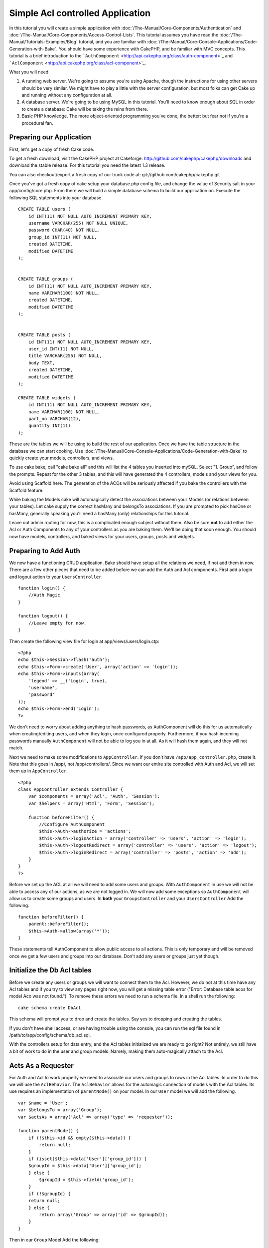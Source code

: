 Simple Acl controlled Application
#################################

In this tutorial you will create a simple application with
:doc:`/The-Manual/Core-Components/Authentication` and :doc:`/The-Manual/Core-Components/Access-Control-Lists`. This tutorial assumes you
have read the :doc:`/The-Manual/Tutorials-Examples/Blog` tutorial, and you are familiar
with :doc:`/The-Manual/Core-Console-Applications/Code-Generation-with-Bake`. You should have
some experience with CakePHP, and be familiar with MVC concepts. This
tutorial is a brief introduction to the
```AuthComponent`` <http://api.cakephp.org/class/auth-component>`_ and
```AclComponent`` <http://api.cakephp.org/class/acl-component>`_.

What you will need

#. A running web server. We're going to assume you're using Apache,
   though the instructions for using other servers should be very
   similar. We might have to play a little with the server
   configuration, but most folks can get Cake up and running without any
   configuration at all.
#. A database server. We're going to be using MySQL in this tutorial.
   You'll need to know enough about SQL in order to create a database:
   Cake will be taking the reins from there.
#. Basic PHP knowledge. The more object-oriented programming you've
   done, the better: but fear not if you're a procedural fan.

Preparing our Application
=========================

First, let's get a copy of fresh Cake code.

To get a fresh download, visit the CakePHP project at Cakeforge:
http://github.com/cakephp/cakephp/downloads and download the stable
release. For this tutorial you need the latest 1.3 release.

You can also checkout/export a fresh copy of our trunk code at:
git://github.com/cakephp/cakephp.git

Once you've got a fresh copy of cake setup your database.php config
file, and change the value of Security.salt in your app/config/core.php.
From there we will build a simple database schema to build our
application on. Execute the following SQL statements into your database.

::

    CREATE TABLE users (
        id INT(11) NOT NULL AUTO_INCREMENT PRIMARY KEY,
        username VARCHAR(255) NOT NULL UNIQUE,
        password CHAR(40) NOT NULL,
        group_id INT(11) NOT NULL,
        created DATETIME,
        modified DATETIME
    );

     
    CREATE TABLE groups (
        id INT(11) NOT NULL AUTO_INCREMENT PRIMARY KEY,
        name VARCHAR(100) NOT NULL,
        created DATETIME,
        modified DATETIME
    );


    CREATE TABLE posts (
        id INT(11) NOT NULL AUTO_INCREMENT PRIMARY KEY,
        user_id INT(11) NOT NULL,
        title VARCHAR(255) NOT NULL,
        body TEXT,
        created DATETIME,
        modified DATETIME
    );

    CREATE TABLE widgets (
        id INT(11) NOT NULL AUTO_INCREMENT PRIMARY KEY,
        name VARCHAR(100) NOT NULL,
        part_no VARCHAR(12),
        quantity INT(11)
    );

These are the tables we will be using to build the rest of our
application. Once we have the table structure in the database we can
start cooking. Use :doc:`/The-Manual/Core-Console-Applications/Code-Generation-with-Bake`
to quickly create your models, controllers, and views.

To use cake bake, call "cake bake all" and this will list the 4 tables
you inserted into mySQL. Select "1. Group", and follow the prompts.
Repeat for the other 3 tables, and this will have generated the 4
controllers, models and your views for you.

Avoid using Scaffold here. The generation of the ACOs will be seriously
affected if you bake the controllers with the Scaffold feature.

While baking the Models cake will automagically detect the associations
between your Models (or relations between your tables). Let cake supply
the correct hasMany and belongsTo associations. If you are prompted to
pick hasOne or hasMany, generally speaking you'll need a hasMany (only)
relationships for this tutorial.

Leave out admin routing for now, this is a complicated enough subject
without them. Also be sure **not** to add either the Acl or Auth
Components to any of your controllers as you are baking them. We'll be
doing that soon enough. You should now have models, controllers, and
baked views for your users, groups, posts and widgets.

Preparing to Add Auth
=====================

We now have a functioning CRUD application. Bake should have setup all
the relations we need, if not add them in now. There are a few other
pieces that need to be added before we can add the Auth and Acl
components. First add a login and logout action to your
``UsersController``.

::

    function login() {
        //Auth Magic
    }
     
    function logout() {
        //Leave empty for now.
    }

Then create the following view file for login at
app/views/users/login.ctp:

::

    <?php
    echo $this->Session->flash('auth');
    echo $this->Form->create('User', array('action' => 'login'));
    echo $this->Form->inputs(array(
        'legend' => __('Login', true),
        'username',
        'password'
    ));
    echo $this->Form->end('Login');
    ?>

We don't need to worry about adding anything to hash passwords, as
AuthComponent will do this for us automatically when creating/editing
users, and when they login, once configured properly. Furthermore, if
you hash incoming passwords manually ``AuthComponent`` will not be able
to log you in at all. As it will hash them again, and they will not
match.

Next we need to make some modifications to ``AppController``. If you
don't have ``/app/app_controller.php``, create it. Note that this goes
in /app/, not /app/controllers/. Since we want our entire site
controlled with Auth and Acl, we will set them up in ``AppController``.

::

    <?php
    class AppController extends Controller {
        var $components = array('Acl', 'Auth', 'Session');
        var $helpers = array('Html', 'Form', 'Session');

        function beforeFilter() {
            //Configure AuthComponent
            $this->Auth->authorize = 'actions';
            $this->Auth->loginAction = array('controller' => 'users', 'action' => 'login');
            $this->Auth->logoutRedirect = array('controller' => 'users', 'action' => 'logout');
            $this->Auth->loginRedirect = array('controller' => 'posts', 'action' => 'add');
        }
    }
    ?>

Before we set up the ACL at all we will need to add some users and
groups. With ``AuthComponent`` in use we will not be able to access any
of our actions, as we are not logged in. We will now add some exceptions
so ``AuthComponent`` will allow us to create some groups and users. In
**both** your ``GroupsController`` and your ``UsersController`` Add the
following.

::

    function beforeFilter() {
        parent::beforeFilter(); 
        $this->Auth->allow(array('*'));
    }

These statements tell AuthComponent to allow public access to all
actions. This is only temporary and will be removed once we get a few
users and groups into our database. Don't add any users or groups just
yet though.

Initialize the Db Acl tables
============================

Before we create any users or groups we will want to connect them to the
Acl. However, we do not at this time have any Acl tables and if you try
to view any pages right now, you will get a missing table error ("Error:
Database table acos for model Aco was not found."). To remove these
errors we need to run a schema file. In a shell run the following:

::

        cake schema create DbAcl

This schema will prompt you to drop and create the tables. Say yes to
dropping and creating the tables.

If you don't have shell access, or are having trouble using the console,
you can run the sql file found in
/path/to/app/config/schema/db\_acl.sql.

With the controllers setup for data entry, and the Acl tables
initialized we are ready to go right? Not entirely, we still have a bit
of work to do in the user and group models. Namely, making them
auto-magically attach to the Acl.

Acts As a Requester
===================

For Auth and Acl to work properly we need to associate our users and
groups to rows in the Acl tables. In order to do this we will use the
``AclBehavior``. The ``AclBehavior`` allows for the automagic connection
of models with the Acl tables. Its use requires an implementation of
``parentNode()`` on your model. In our ``User`` model we will add the
following.

::

    var $name = 'User';
    var $belongsTo = array('Group');
    var $actsAs = array('Acl' => array('type' => 'requester'));
     
    function parentNode() {
        if (!$this->id && empty($this->data)) {
            return null;
        }
        if (isset($this->data['User']['group_id'])) {
        $groupId = $this->data['User']['group_id'];
        } else {
            $groupId = $this->field('group_id');
        }
        if (!$groupId) {
        return null;
        } else {
            return array('Group' => array('id' => $groupId));
        }
    }

Then in our ``Group`` Model Add the following:

::

    var $actsAs = array('Acl' => array('type' => 'requester'));
     
    function parentNode() {
        return null;
    }

What this does, is tie the ``Group`` and ``User`` models to the Acl, and
tell CakePHP that every-time you make a User or Group you want an entry
on the ``aros`` table as well. This makes Acl management a piece of cake
as your AROs become transparently tied to your ``users`` and ``groups``
tables. So anytime you create or delete a user/group the Aro table is
updated.

Our controllers and models are now prepped for adding some initial data,
and our ``Group`` and ``User`` models are bound to the Acl table. So add
some groups and users using the baked forms by browsing to
http://example.com/groups/add and http://example.com/users/add. I made
the following groups:

-  administrators
-  managers
-  users

I also created a user in each group so I had a user of each different
access group to test with later. Write everything down or use easy
passwords so you don't forget. If you do a ``SELECT * FROM aros;`` from
a mysql prompt you should get something like the following:

::

    +----+-----------+-------+-------------+-------+------+------+
    | id | parent_id | model | foreign_key | alias | lft  | rght |
    +----+-----------+-------+-------------+-------+------+------+
    |  1 |      NULL | Group |           1 | NULL  |    1 |    4 |
    |  2 |      NULL | Group |           2 | NULL  |    5 |    8 |
    |  3 |      NULL | Group |           3 | NULL  |    9 |   12 |
    |  4 |         1 | User  |           1 | NULL  |    2 |    3 |
    |  5 |         2 | User  |           2 | NULL  |    6 |    7 |
    |  6 |         3 | User  |           3 | NULL  |   10 |   11 |
    +----+-----------+-------+-------------+-------+------+------+
    6 rows in set (0.00 sec)

This shows us that we have 3 groups and 3 users. The users are nested
inside the groups, which means we can set permissions on a per-group or
per-user basis.

11.2.4.1 Group-only ACL
-----------------------

In case we want simplified per-group only permissions, we need to
implement ``bindNode()`` in ``User`` model.

::

    function bindNode($user) {
        return array('model' => 'Group', 'foreign_key' => $user['User']['group_id']);
    }

This method will tell ACL to skip checking ``User`` Aro's and to check
only ``Group`` Aro's.

Every user has to have assigned ``group_id`` for this to work.

In this case our ``aros`` table will look like this:

::

    +----+-----------+-------+-------------+-------+------+------+
    | id | parent_id | model | foreign_key | alias | lft  | rght |
    +----+-----------+-------+-------------+-------+------+------+
    |  1 |      NULL | Group |           1 | NULL  |    1 |    2 |
    |  2 |      NULL | Group |           2 | NULL  |    3 |    4 |
    |  3 |      NULL | Group |           3 | NULL  |    5 |    6 |
    +----+-----------+-------+-------------+-------+------+------+
    3 rows in set (0.00 sec)

Creating ACOs (Access Control Objects)
======================================

Now that we have our users and groups (aros), we can begin inputting our
existing controllers into the Acl and setting permissions for our groups
and users, as well as enabling login / logout.

Our ARO are automatically creating themselves when new users and groups
are created. What about a way to auto-generate ACOs from our controllers
and their actions? Well unfortunately there is no magic way in CakePHP's
core to accomplish this. The core classes offer a few ways to manually
create ACO's though. You can create ACO objects from the Acl shell or
You can use the ``AclComponent``. Creating Acos from the shell looks
like:

::

    cake acl create aco root controllers

While using the AclComponent would look like:

::

    $this->Acl->Aco->create(array('parent_id' => null, 'alias' => 'controllers'));
    $this->Acl->Aco->save();

Both of these examples would create our 'root' or top level ACO which is
going to be called 'controllers'. The purpose of this root node is to
make it easy to allow/deny access on a global application scope, and
allow the use of the Acl for purposes not related to controllers/actions
such as checking model record permissions. As we will be using a global
root ACO we need to make a small modification to our ``AuthComponent``
configuration. ``AuthComponent`` needs to know about the existence of
this root node, so that when making ACL checks it can use the correct
node path when looking up controllers/actions. In ``AppController`` add
the following to the ``beforeFilter``:

::

    $this->Auth->actionPath = 'controllers/';

An Automated tool for creating ACOs
===================================

As mentioned before, there is no pre-built way to input all of our
controllers and actions into the Acl. However, we all hate doing
repetitive things like typing in what could be hundreds of actions in a
large application. We've whipped up an automated set of functions to
build the ACO table. These functions will look at every controller in
your application. It will add any non-private, non ``Controller``
methods to the Acl table, nicely nested underneath the owning
controller. You can add and run this in your ``AppController`` or any
controller for that matter, just be sure to remove it before putting
your application into production.

::

        function build_acl() {
            if (!Configure::read('debug')) {
                return $this->_stop();
            }
            $log = array();

            $aco =& $this->Acl->Aco;
            $root = $aco->node('controllers');
            if (!$root) {
                $aco->create(array('parent_id' => null, 'model' => null, 'alias' => 'controllers'));
                $root = $aco->save();
                $root['Aco']['id'] = $aco->id; 
                $log[] = 'Created Aco node for controllers';
            } else {
                $root = $root[0];
            }   

            App::import('Core', 'File');
            $Controllers = App::objects('controller');
            $appIndex = array_search('App', $Controllers);
            if ($appIndex !== false ) {
                unset($Controllers[$appIndex]);
            }
            $baseMethods = get_class_methods('Controller');
            $baseMethods[] = 'build_acl';

            $Plugins = $this->_getPluginControllerNames();
            $Controllers = array_merge($Controllers, $Plugins);

            // look at each controller in app/controllers
            foreach ($Controllers as $ctrlName) {
                $methods = $this->_getClassMethods($this->_getPluginControllerPath($ctrlName));

                // Do all Plugins First
                if ($this->_isPlugin($ctrlName)){
                    $pluginNode = $aco->node('controllers/'.$this->_getPluginName($ctrlName));
                    if (!$pluginNode) {
                        $aco->create(array('parent_id' => $root['Aco']['id'], 'model' => null, 'alias' => $this->_getPluginName($ctrlName)));
                        $pluginNode = $aco->save();
                        $pluginNode['Aco']['id'] = $aco->id;
                        $log[] = 'Created Aco node for ' . $this->_getPluginName($ctrlName) . ' Plugin';
                    }
                }
                // find / make controller node
                $controllerNode = $aco->node('controllers/'.$ctrlName);
                if (!$controllerNode) {
                    if ($this->_isPlugin($ctrlName)){
                        $pluginNode = $aco->node('controllers/' . $this->_getPluginName($ctrlName));
                        $aco->create(array('parent_id' => $pluginNode['0']['Aco']['id'], 'model' => null, 'alias' => $this->_getPluginControllerName($ctrlName)));
                        $controllerNode = $aco->save();
                        $controllerNode['Aco']['id'] = $aco->id;
                        $log[] = 'Created Aco node for ' . $this->_getPluginControllerName($ctrlName) . ' ' . $this->_getPluginName($ctrlName) . ' Plugin Controller';
                    } else {
                        $aco->create(array('parent_id' => $root['Aco']['id'], 'model' => null, 'alias' => $ctrlName));
                        $controllerNode = $aco->save();
                        $controllerNode['Aco']['id'] = $aco->id;
                        $log[] = 'Created Aco node for ' . $ctrlName;
                    }
                } else {
                    $controllerNode = $controllerNode[0];
                }

                //clean the methods. to remove those in Controller and private actions.
                foreach ($methods as $k => $method) {
                    if (strpos($method, '_', 0) === 0) {
                        unset($methods[$k]);
                        continue;
                    }
                    if (in_array($method, $baseMethods)) {
                        unset($methods[$k]);
                        continue;
                    }
                    $methodNode = $aco->node('controllers/'.$ctrlName.'/'.$method);
                    if (!$methodNode) {
                        $aco->create(array('parent_id' => $controllerNode['Aco']['id'], 'model' => null, 'alias' => $method));
                        $methodNode = $aco->save();
                        $log[] = 'Created Aco node for '. $method;
                    }
                }
            }
            if(count($log)>0) {
                debug($log);
            }
        }

        function _getClassMethods($ctrlName = null) {
            App::import('Controller', $ctrlName);
            if (strlen(strstr($ctrlName, '.')) > 0) {
                // plugin's controller
                $num = strpos($ctrlName, '.');
                $ctrlName = substr($ctrlName, $num+1);
            }
            $ctrlclass = $ctrlName . 'Controller';
            $methods = get_class_methods($ctrlclass);

            // Add scaffold defaults if scaffolds are being used
            $properties = get_class_vars($ctrlclass);
            if (array_key_exists('scaffold',$properties)) {
                if($properties['scaffold'] == 'admin') {
                    $methods = array_merge($methods, array('admin_add', 'admin_edit', 'admin_index', 'admin_view', 'admin_delete'));
                } else {
                    $methods = array_merge($methods, array('add', 'edit', 'index', 'view', 'delete'));
                }
            }
            return $methods;
        }

        function _isPlugin($ctrlName = null) {
            $arr = String::tokenize($ctrlName, '/');
            if (count($arr) > 1) {
                return true;
            } else {
                return false;
            }
        }

        function _getPluginControllerPath($ctrlName = null) {
            $arr = String::tokenize($ctrlName, '/');
            if (count($arr) == 2) {
                return $arr[0] . '.' . $arr[1];
            } else {
                return $arr[0];
            }
        }

        function _getPluginName($ctrlName = null) {
            $arr = String::tokenize($ctrlName, '/');
            if (count($arr) == 2) {
                return $arr[0];
            } else {
                return false;
            }
        }

        function _getPluginControllerName($ctrlName = null) {
            $arr = String::tokenize($ctrlName, '/');
            if (count($arr) == 2) {
                return $arr[1];
            } else {
                return false;
            }
        }

    /**
     * Get the names of the plugin controllers ...
     * 
     * This function will get an array of the plugin controller names, and
     * also makes sure the controllers are available for us to get the 
     * method names by doing an App::import for each plugin controller.
     *
     * @return array of plugin names.
     *
     */
        function _getPluginControllerNames() {
            App::import('Core', 'File', 'Folder');
            $paths = Configure::getInstance();
            $folder =& new Folder();
            $folder->cd(APP . 'plugins');

            // Get the list of plugins
            $Plugins = $folder->read();
            $Plugins = $Plugins[0];
            $arr = array();

            // Loop through the plugins
            foreach($Plugins as $pluginName) {
                // Change directory to the plugin
                $didCD = $folder->cd(APP . 'plugins'. DS . $pluginName . DS . 'controllers');
                // Get a list of the files that have a file name that ends
                // with controller.php
                $files = $folder->findRecursive('.*_controller\.php');

                // Loop through the controllers we found in the plugins directory
                foreach($files as $fileName) {
                    // Get the base file name
                    $file = basename($fileName);

                    // Get the controller name
                    $file = Inflector::camelize(substr($file, 0, strlen($file)-strlen('_controller.php')));
                    if (!preg_match('/^'. Inflector::humanize($pluginName). 'App/', $file)) {
                        if (!App::import('Controller', $pluginName.'.'.$file)) {
                            debug('Error importing '.$file.' for plugin '.$pluginName);
                        } else {
                            /// Now prepend the Plugin name ...
                            // This is required to allow us to fetch the method names.
                            $arr[] = Inflector::humanize($pluginName) . "/" . $file;
                        }
                    }
                }
            }
            return $arr;
        }

Now run the action in your browser, eg.
http://localhost/groups/build\_acl, This will build your ACO table.

You might want to keep this function around as it will add new ACO's for
all of the controllers & actions that are in your application any time
you run it. It does not remove nodes for actions that no longer exist
though. Now that all the heavy lifting is done, we need to set up some
permissions, and remove the code that disabled ``AuthComponent``
earlier.

The original code on this page did not take into account that you might
use plugins for your application, and in order for you to have seamless
plugin support in your Acl-controlled application, we have updated the
above code to automatically include the correct plugins wherever
necessary. Note that running this action will place some debug
statements at the top of your browser page as to what
Plugin/Controller/Action was added to the ACO tree and what was not.

Setting up permissions
======================

Creating permissions much like creating ACO's has no magic solution, nor
will I be providing one. To allow ARO's access to ACO's from the shell
interface use the AclShell. For more information on how to use it
consult the aclShell help which can be accessed by running:

::

    cake acl help

Note: \* needs to be quoted ('\*')

In order to allow with the ``AclComponent`` we would use the following
code syntax in a custom method:

::

    $this->Acl->allow($aroAlias, $acoAlias);

We are going to add in a few allow/deny statements now. Add the
following to a temporary function in your ``UsersController`` and visit
the address in your browser to run them (e.g.
http://localhost/cake/app/users/initdb). If you do a
``SELECT * FROM aros_acos`` you should see a whole pile of 1's and -1's.
Once you've confirmed your permissions are set, remove the function.

::

    function initDB() {
        $group =& $this->User->Group;
        //Allow admins to everything
        $group->id = 1;     
        $this->Acl->allow($group, 'controllers');
     
        //allow managers to posts and widgets
        $group->id = 2;
        $this->Acl->deny($group, 'controllers');
        $this->Acl->allow($group, 'controllers/Posts');
        $this->Acl->allow($group, 'controllers/Widgets');
     
        //allow users to only add and edit on posts and widgets
        $group->id = 3;
        $this->Acl->deny($group, 'controllers');        
        $this->Acl->allow($group, 'controllers/Posts/add');
        $this->Acl->allow($group, 'controllers/Posts/edit');        
        $this->Acl->allow($group, 'controllers/Widgets/add');
        $this->Acl->allow($group, 'controllers/Widgets/edit');
        //we add an exit to avoid an ugly "missing views" error message
        echo "all done";
        exit;
    }

We now have set up some basic access rules. We've allowed administrators
to everything. Managers can access everything in posts and widgets.
While users can only access add and edit in posts & widgets.

We had to get a reference of a ``Group`` model and modify its id to be
able to specify the ARO we wanted, this is due to how ``AclBehavior``
works. ``AclBehavior`` does not set the alias field in the ``aros``
table so we must use an object reference or an array to reference the
ARO we want.

You may have noticed that I deliberately left out index and view from my
Acl permissions. We are going to make view and index public actions in
``PostsController`` and ``WidgetsController``. This allows
non-authorized users to view these pages, making them public pages.
However, at any time you can remove these actions from
``AuthComponent::allowedActions`` and the permissions for view and edit
will revert to those in the Acl.

Now we want to take out the references to ``Auth->allowedActions`` in
your users and groups controllers. Then add the following to your posts
and widgets controllers:

::

    function beforeFilter() {
        parent::beforeFilter(); 
        $this->Auth->allowedActions = array('index', 'view');
    }

This removes the 'off switches' we put in earlier on the users and
groups controllers, and gives public access on the index and view
actions in posts and widgets controllers. In
``AppController::beforeFilter()`` add the following:

::

     $this->Auth->allowedActions = array('display');

This makes the 'display' action public. This will keep our
PagesController::display() public. This is important as often the
default routing has this action as the home page for you application.

Logging in
==========

Our application is now under access control, and any attempt to view
non-public pages will redirect you to the login page. However, we will
need to create a login view before anyone can login. Add the following
to ``app/views/users/login.ctp`` if you haven't done so already.

::

    <h2>Login</h2>
    <?php
    echo $this->Form->create('User', array('url' => array('controller' => 'users', 'action' =>'login')));
    echo $this->Form->input('User.username');
    echo $this->Form->input('User.password');
    echo $this->Form->end('Login');
    ?>

If a user is already logged in, redirect him by adding this to your
UsersController:

::

    function login() {
        if ($this->Session->read('Auth.User')) {
            $this->Session->setFlash('You are logged in!');
            $this->redirect('/', null, false);
        }
    }       

You may also want to add a flash() for Auth messages to your layout.
Copy the default core layout - found at
``cake/libs/view/layouts/default.ctp`` - to your app layouts folder if
you haven't done so already. In ``app/views/layouts/default.ctp`` add

::

    echo $this->Session->flash('auth');

You should now be able to login and everything should work
auto-magically. When access is denied Auth messages will be displayed if
you added the ``echo $this->Session->flash('auth')``

Logout
======

Now onto the logout. Earlier we left this function blank, now is the
time to fill it. In ``UsersController::logout()`` add the following:

::

    $this->Session->setFlash('Good-Bye');
    $this->redirect($this->Auth->logout());

This sets a Session flash message and logs out the User using Auth's
logout method. Auth's logout method basically deletes the Auth Session
Key and returns a url that can be used in a redirect. If there is other
session data that needs to be deleted as well add that code here.

All done
========

You should now have an application controlled by Auth and Acl. Users
permissions are set at the group level, but you can set them by user at
the same time. You can also set permissions on a global and
per-controller and per-action basis. Furthermore, you have a reusable
block of code to easily expand your ACO table as your app grows.
